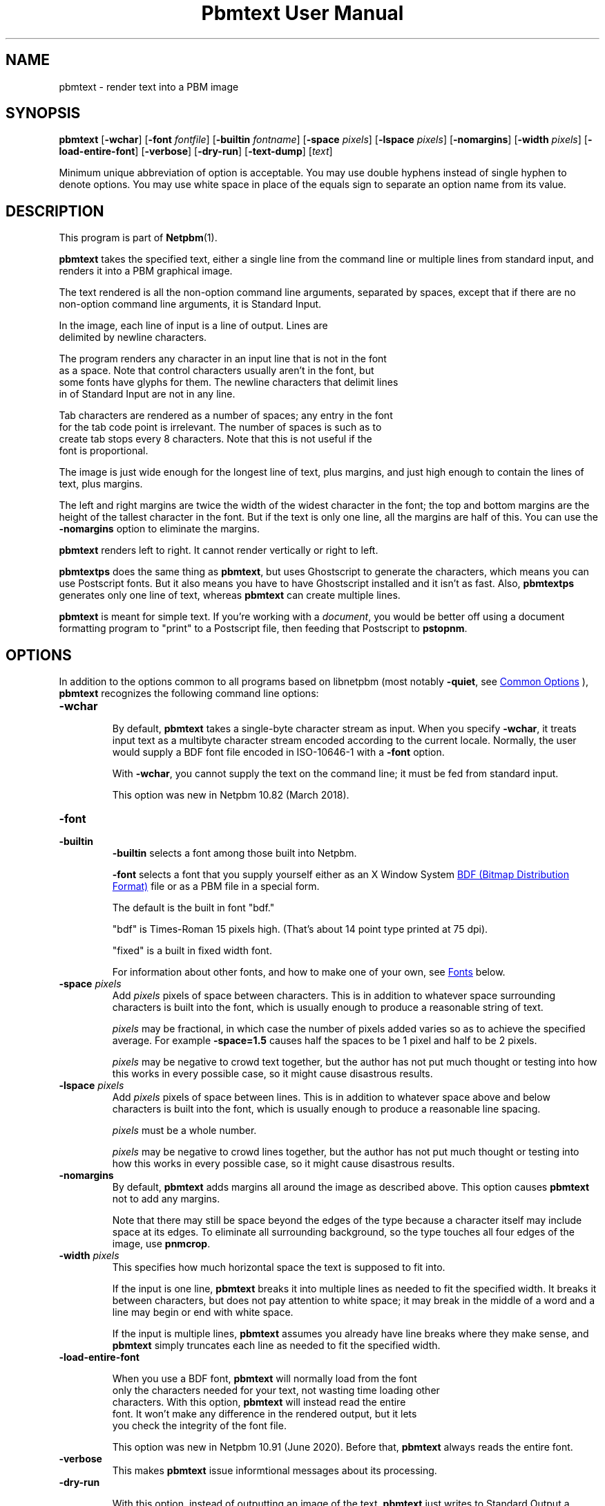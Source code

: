 \
.\" This man page was generated by the Netpbm tool 'makeman' from HTML source.
.\" Do not hand-hack it!  If you have bug fixes or improvements, please find
.\" the corresponding HTML page on the Netpbm website, generate a patch
.\" against that, and send it to the Netpbm maintainer.
.TH "Pbmtext User Manual" 1 "29 May 2020" "netpbm documentation"

.SH NAME
pbmtext - render text into a PBM image

.UN synopsis
.SH SYNOPSIS

\fBpbmtext\fP
[\fB-wchar\fP]
[\fB-font\fP \fIfontfile\fP]
[\fB-builtin\fP \fIfontname\fP]
[\fB-space\fP \fIpixels\fP]
[\fB-lspace\fP \fIpixels\fP]
[\fB-nomargins\fP]
[\fB-width\fP \fIpixels\fP]
[\fB-load-entire-font\fP]
[\fB-verbose\fP]
[\fB-dry-run\fP]
[\fB-text-dump\fP]
[\fItext\fP]
.PP
Minimum unique abbreviation of option is acceptable.  You may use double
hyphens instead of single hyphen to denote options.  You may use white
space in place of the equals sign to separate an option name from its value.


.UN description
.SH DESCRIPTION
.PP
This program is part of
.BR "Netpbm" (1)\c
\&.
.PP
\fBpbmtext\fP takes the specified text, either a single line from
the command line or multiple lines from standard input, and renders it
into a PBM graphical image.
.PP
The text rendered is all the non-option command line arguments, separated
by spaces, except that if there are no non-option command line arguments, it
is Standard Input.
  
.PP
In the image, each line of input is a line of output.  Lines are
  delimited by newline characters.
.PP
The program renders any character in an input line that is not in the font
  as a space.  Note that control characters usually aren't in the font, but
  some fonts have glyphs for them.  The newline characters that delimit lines
  in of Standard Input are not in any line.
.PP
Tab characters are rendered as a number of spaces; any entry in the font
  for the tab code point is irrelevant.  The number of spaces is such as to
  create tab stops every 8 characters.  Note that this is not useful if the
  font is proportional.
  
.PP
The image is just wide enough for the longest line of text, plus
margins, and just high enough to contain the lines of text, plus
margins.
.PP
The left and right margins are twice the width of the widest
character in the font; the top and bottom margins are the height of
the tallest character in the font.  But if the text is only one line,
all the margins are half of this.  You can use the \fB-nomargins\fP option
to eliminate the margins.
.PP
\fBpbmtext\fP renders left to right.  It cannot render vertically
or right to left.
.PP
\fBpbmtextps\fP does the same thing as \fBpbmtext\fP, but uses
Ghostscript to generate the characters, which means you can use
Postscript fonts.  But it also means you have to have Ghostscript
installed and it isn't as fast.  Also, \fBpbmtextps\fP generates only
one line of text, whereas \fBpbmtext\fP can create multiple lines.
.PP
\fBpbmtext\fP is meant for simple text.  If you're working with
a \fIdocument\fP, you would be better off using a document formatting
program to "print" to a Postscript file, then feeding that Postscript
to \fBpstopnm\fP.

.UN options
.SH OPTIONS
.PP
In addition to the options common to all programs based on libnetpbm
(most notably \fB-quiet\fP, see 
.UR index.html#commonoptions
 Common Options
.UE
\&), \fBpbmtext\fP recognizes the following
command line options:



.TP
\fB-wchar\fP
.sp
By default, \fBpbmtext\fP takes a single-byte character stream as input.
When you specify \fB-wchar\fP, it treats input text as a multibyte character
stream encoded according to the current locale.  Normally, the user would
supply a BDF font file encoded in ISO-10646-1 with a \fB-font\fP option.
.sp
With \fB-wchar\fP, you cannot supply the text on the command line; it must
be fed from standard input.
.sp
This option was new in Netpbm 10.82 (March 2018).


.TP
\fB-font\fP
.TP
\fB-builtin\fP
\fB-builtin\fP selects a font among those built into Netpbm.

\fB-font\fP selects a font that you supply yourself either as an X
Window System 
.UR http://xfree86.org/current/bdf.pdf
BDF (Bitmap Distribution Format)
.UE
\& file or as a PBM file in a special form.
.sp
The default is the built in font "bdf."
.sp
"bdf" is Times-Roman 15 pixels high.  (That's about 14
point type printed at 75 dpi).
.sp
"fixed" is a built in fixed width font.
.sp
For information about other fonts, and how to make one of your own,
see 
.UR #fonts
Fonts
.UE
\& below.


.TP
\fB-space\fP \fIpixels\fP
 Add \fIpixels\fP pixels of space between characters.  This is in
addition to whatever space surrounding characters is built into the
font, which is usually enough to produce a reasonable string of text.
.sp
\fIpixels\fP may be fractional, in which case the number of
pixels added varies so as to achieve the specified average.  For
example \fB-space=1.5\fP causes half the spaces to be 1 pixel and
half to be 2 pixels.
.sp
\fIpixels\fP may be negative to crowd text together, but the
author has not put much thought or testing into how this works in
every possible case, so it might cause disastrous results.

.TP
\fB-lspace\fP \fIpixels\fP
 Add \fIpixels\fP pixels of space between lines.  This is in
addition to whatever space above and below characters is built into
the font, which is usually enough to produce a reasonable line
spacing.
.sp
\fIpixels\fP must be a whole number.
.sp
\fIpixels\fP may be negative to crowd lines together, but the
author has not put much thought or testing into how this works in
every possible case, so it might cause disastrous results.

.TP
\fB-nomargins\fP
By default, \fBpbmtext\fP adds margins all around the image as
described above.  This option causes \fBpbmtext\fP not to add any
margins.
.sp
Note that there may still be space beyond the edges of the type
because a character itself may include space at its edges.  To eliminate
all surrounding background, so the type touches all four edges of the
image, use \fBpnmcrop\fP.

.TP
\fB-width\fP \fIpixels\fP
This specifies how much horizontal space the text is supposed to fit
into.
.sp
If the input is one line, \fBpbmtext\fP breaks it into multiple
lines as needed to fit the specified width.  It breaks it between
characters, but does not pay attention to white space; it may break in
the middle of a word and a line may begin or end with white space.
.sp
If the input is multiple lines, \fBpbmtext\fP assumes you already
have line breaks where they make sense, and \fBpbmtext\fP simply
truncates each line as needed to fit the specified width.

.TP
\fB-load-entire-font\fP
  
When you use a BDF font, \fBpbmtext\fP will normally load from the font
    only the characters needed for your text, not wasting time loading other
    characters.  With this option, \fBpbmtext\fP will instead read the entire
    font.  It won't make any difference in the rendered output, but it lets
    you check the integrity of the font file.
.sp
This option was new in Netpbm 10.91 (June 2020).  Before that,
\fBpbmtext\fP always reads the entire font.

.TP
\fB-verbose\fP
This makes \fBpbmtext\fP issue informtional messages about its processing.

.TP
\fB-dry-run\fP
.sp
With this option, instead of outputting an image of the text,
\fBpbmtext\fP just writes to Standard Output a message telling the dimensions
of the image it would have produced.
.sp
You can specify only one of \fB-dry-run\fP and \fB-text-dump\fP.
.sp
This option was new in Netpbm 10.75 (June 2016).
  
.TP
\fB-text-dump\fP
This option causes \fBpbmtext\fP just to write to Standard Output the text in
ASCII that would be rendered.  The output reflects any text formatting,
unprintable character substitution, tab expansion, etc.  It is for diagnosing
problems.  This option was new in Netpbm 10.82 (March 2018).
.sp
When \fB-wchar\fP is in effect, the output text will be in the encoding
specified by the current locale.
.sp
You can specify only one of \fB-dry-run\fP and \fB-text-dump\fP.
.sp
This option was new in Netpbm 10.82 (March 2018).




.UN usage
.SH USAGE
.PP
Often, you want to place text over another image.  One way to do this is
with \fBppmlabel\fP.  For more flexible (but complex) drawing of text on an
image, there is \fBppmdraw\fP.  These do not give you the font options that
\fBpbmtext\fP does, though.
.PP
Another way is to use \fBpbmtext\fP to create an image containing
the text, then use \fBpamcomp\fP to overlay the text image onto your
base image.  To make only the text (and not the entire rectangle
containing it) cover the base image, you will need to give
\fBpamcomp\fP a mask, via its \fB-alpha\fP option.  You can just use
the text image itself as the mask, as long as you also specify the
\fB-invert\fP option to \fBpamcomp\fP.
.PP
If you want to overlay colored text instead of black, just use
\fBppmchange\fP to change all black pixels to the color of your
choice before overlaying the text image.  But still use the original
black and white image for the transparency mask.
.PP
If you want the text at an angle, use \fBpnmrotate\fP on the text
image (and transparency mask) before overlaying.

.UN fonts
.SH FONTS
.PP
There are three kinds of fonts you an use with \fBpbmtext\fP:


.IP \(bu
built in
.IP \(bu
BDF
.IP \(bu
PBM


.SS Built In Fonts
.PP
There are two built in fonts: \fBbdf\fP and \fBfixed\fP.  You select
these fonts with a \fB-builtin\fP option.
.PP
\fBbdf\fP is the default when you specify no font information on the
command line.  \fIThe naming reflects the fact that it shares many
characteristics of BDF style fonts.  When this font was implemented,
\fBpbmtext\fP did not have the ability to read arbitrary BDF fonts
specified by the \fB-font\fP option.  There is no external font file
involved.\fP
.PP
\fBbdf\fP is encoded in ISO 8859-1 (Latin 1, 8-bit).  In addition to
English it can handle most West European languages (Spanish, French, German,
Swedish ...)  This set lacks the Euro currency sign.
.PP
\fBfixed\fP is ASCII (7-bit) only.
.PP
While it is not an error to do so, you should not use the above built-in
fonts with \fB-wchar\fP.


.SS BDF Font
.PP
BDF is an ancient font format that at one time was standard for the
X Window System.  Now, you don't see it very often, but you can find
some BDF fonts on the 
.UR http://cvsweb.xfree86.org/cvsweb/xc/fonts/bdf/
Xfree86
.UE
\&
web site.
.PP
You can get the full package of the BDF fonts from XFree86 (see
above) from the 
.UR http://netpbm.sourceforge.net/bdffont.tgz
Netpbm web site
.UE
\&.

.SS PBM Font
.PP
To create a font as a PBM file (to use with the \fB-font\fP
option), you just create a PBM image of the text matrix below.
.PP
The first step is to display text matrix below on the screen,
e.g. in an X11 window.

.nf

    M ",/^_[`jpqy| M

    /  !"#$%&'()*+ /
    < ,-./01234567 <
    > 89:;<=>?@ABC >
    @ DEFGHIJKLMNO @
    _ PQRSTUVWXYZ[ _
    { \e]^_`abcdefg {
    } hijklmnopqrs }
    ~ tuvwxyz{|}~  ~

    M ",/^_[`jpqy| M


.fi
.PP
Make sure it's a fixed width font -- This should display as a
perfect rectangle.
.PP
Also, try to use a simple display program.  Pbmtext divides this
into a matrix of cells, all the same size, each containing one
character, so it is important that whatever you use to display it
display with uniform horizontal and vertical spacing.  Fancy word
processing programs sometimes stretch characters in both directions to
fit certain dimensions, and that won't work.  Sometimes a display
program scales a font to show a character larger or smaller than its
natural size.  That too won't often work because the rounding involved
in such scaling causes non-uniform distances between characters.
.PP
If you display the text matrix improperly, the usual symptom is
that when you try to use the font, \fBpbmtext\fP fails with an error
message telling you that the number of lines in the font isn't
divisible by 11, or it can't find the blank band around the inner
rectangle.  Sometimes the symptom is that one of the characters
displays with a piece of the character that is next to it in the
matrix.  For example, "l" might display with a little piece
of the "m" attached on its right.
.PP
Do a screen grab or window dump of that text, using for instance 
\fBxwd\fP, \fBxgrabsc\fP, or \fBscreendump\fP.  Convert the result into a
pbm file.  If necessary, use \fBpamcut\fP to remove anything you grabbed in
addition to the text pictured above (or be a wimp and use a graphical editor
such as Gimp).  Finally, run it through \fBpnmcrop\fP to make sure the edges
are right up against the text.  \fBpbmtext\fP can figure out the sizes and
spacings from that.
.PP
There are some historical computer fonts, such as that used by the original
IBM PC, in the form that you can screen-grab and turn into a PBM font file
available from
.BR "Stewart
C Russell" (1)\c
\&.  There are fonts with various duodecimal digit glyphs at
.UR http://treisaran.deviantart.com/gallery/38695571/NetPBM-Fonts
 treisara.deviantart.com
.UE
\&.
.PP
PBM fonts cannot be used with \fB-wchar\fP.



.UN multibyte
.SH MULTI-BYTE INPUT
.PP
In the past, English text was encoded in 7-bit ASCII.  8-bit and multibyte
encodings were needed only for non-English languages.  This is not the case
today.  As of this writing, 90% of all web pages are encoded in UTF-8.  While
many of them are actually restricted to 7-bit ASCII, which is a subset of
UTF-8, English text encoded in UTF-8 commonly employs "66 99" style quotation
marks, which do not appear in ASCII.
.PP
If your input text is UTF-8, you should use \fB-wchar\fP.  You may have to
tweak the locale setting.  \fBpbmtext\fP recognizes code points up to 65535.
This is sufficient for the vast majority of text written in modern languages.
.PP
In the default single-byte (or "narrow") character
mode, \fBpbmtext\fP can handle 7-bit and 8-bit character sets.
Examples are ASCII, ISO 8859 family, koi8-r/u and VISCII.  It is up to
the user to supply a BDF file covering the necessary glyphs with the
"-font" option.  The font file must be in the right encoding.
.PP
\fBpbmtext\fP does not inspect the encoding of the font file.


.UN limitations
.SH LIMITATIONS
.PP
If the text is from Standard Input, no line may be longer than 4999
characters.  If one is, the program aborts with an appropriate error message.
.PP
If the text is from Standard Input and contains a null character, the
results are abnormal.  Lines may be truncated, and a single line may be
considered multiple lines.  Normal text does not contain null characters, so
this isn't a big problem.


.UN tips
.SH TIPS
.PP
If you get garbled output, check the input text encoding and font file
encoding.  When using \fB-wchar\fP, also check the current locale.
.PP
To convert the encoding of a text file, use \fBiconv\fP or \fBluit\fP.
.PP
To check the encoding of a BDF file, examine the CHARSET_REGISTRY
line and the next line, which should be CHARSET_ENCODING:

.nf
\f(CW
    $ grep -A1 CHARSET_REGISTRY font-a.bdf
    CHARSET_REGISTRY "ISO8859"
    CHARSET_ENCODING "1"
    
    $ grep -A1 CHARSET_REGISTRY font-b.bdf
    CHARSET_REGISTRY "ISO10646"
    CHARSET_ENCODING "1"
\fP

.fi
.PP
The latter is Unicode.  BDF files coded in ISO 16046-1 usually work for
Western European languages, because ISO 16046-1 expands ISO 8859-1 (also
called "Latin-1") while maintaining the first 256 code points.  ISO
8859-1 itself is a superset of ASCII.  Run the above command and verify the
necessary  glyphs are present.
.PP
\fBIMPORTANT:\fP For input text, a different rule applies.  If
you feed ISO 8859-1 text to \fBpbmtext -wchar\fP set up for UTF-8, the output
will be garbled.  Unicode provides several encoding schemes and different ones
are in effect for input text and font.  \fIThe difference between Unicode
codepoint and the various encodings is a formidable stumbling block; beware of
web pages that get the concept wrong.\fP
.PP
75% of the BDF files in the font collection available from
.UR http://netpbm.sourceforge.net/bdffont.tgz
the Netpbm website
.UE
\& are
in ISO 10646-1.  Many have the Euro sign, Greek letters, etc., but they are
placed at code points available to \fBpbmtext\fP only with \fB-wchar\fP.
.PP
Before \fBpbmtext\fP had the \fB-wchar\fP option, one often had to
produce a BDF file in an 8-bit encoding from a master BDF file encoded in ISO
10646-1.
.PP
There are several programs that perform BDF encoding conversion.  If you
have the X Window System installed, first look for \fBucs2any\fP.  If you
don't, you can download \fBucs2any.pl\fP from
.BR "Unicode fonts and tools
for X11" (1)\c
\&.  This website has much useful information on fonts.
.PP
Another converter is \fBtrbdf\fP, included in the "trscripts"
package, available in some GNU/Linux distributions.
.PP
BDF files encoded in ISO 8859-2, ISO 8859-7, koi8-r, etc. are available
from
.BR "ISO 8859 Alphabet
Soup" (1)\c
\& and its sister page
.BR "The Cyrillic Charset
Soup" (1)\c
\&.  Though the information is dated, these pages give a good overview
of 8-bit character sets.
.PP
To convert OTF or TTF font files to BDF, use 
.UR http://www.math.nmsu.edu/~mleisher/Software/otf2bdf
 \fBotf2bdf\fP by Mike Leisher
.UE
\&.


.UN seealso
.SH SEE ALSO
.BR "pbmtextps" (1)\c
\&,
.BR "pamcut" (1)\c
\&,
.BR "pnmcrop" (1)\c
\&,
.BR "pamcomp" (1)\c
\&,
.BR "ppmchange" (1)\c
\&,
.BR "pnmrotate" (1)\c
\&,
.BR "ppmlabel" (1)\c
\&,
.BR "ppmdraw" (1)\c
\&,
.BR "pstopnm" (1)\c
\&,
.BR "pbm" (1)\c
\&,
\fB
.UR http://www.pango.org
Pango
.UE
\&\fP,
\fB
.UR http://cairographics.org
Cairo
.UE
\&\fP

.UN author
.SH AUTHOR

Copyright (C) 1993 by Jef Poskanzer and George Phillips
.SH DOCUMENT SOURCE
This manual page was generated by the Netpbm tool 'makeman' from HTML
source.  The master documentation is at
.IP
.B http://netpbm.sourceforge.net/doc/pbmtext.html
.PP